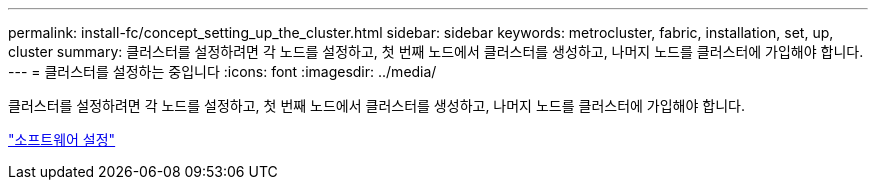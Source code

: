 ---
permalink: install-fc/concept_setting_up_the_cluster.html 
sidebar: sidebar 
keywords: metrocluster, fabric, installation, set, up, cluster 
summary: 클러스터를 설정하려면 각 노드를 설정하고, 첫 번째 노드에서 클러스터를 생성하고, 나머지 노드를 클러스터에 가입해야 합니다. 
---
= 클러스터를 설정하는 중입니다
:icons: font
:imagesdir: ../media/


[role="lead"]
클러스터를 설정하려면 각 노드를 설정하고, 첫 번째 노드에서 클러스터를 생성하고, 나머지 노드를 클러스터에 가입해야 합니다.

https://docs.netapp.com/ontap-9/topic/com.netapp.doc.dot-cm-ssg/home.html["소프트웨어 설정"]
